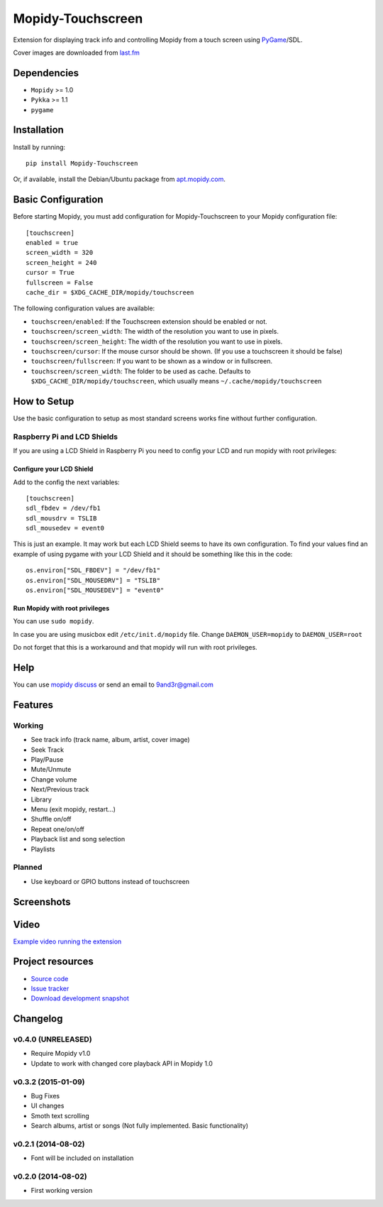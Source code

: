 ******************
Mopidy-Touchscreen
******************

.. image:: https://img.shields.io/pypi/v/Mopidy-Touchscreen.svg?style=flat
    :target: https://pypi.python.org/pypi/Mopidy-Touchscreen/
    :alt: Latest PyPI version

.. image:: https://img.shields.io/pypi/dm/Mopidy-Touchscreen.svg?style=flat
    :target: https://pypi.python.org/pypi/Mopidy-Touchscreen/
    :alt: Number of PyPI downloads

.. image:: https://img.shields.io/travis/9and3r/mopidy-touchscreen/master.svg?style=flat
    :target: https://travis-ci.org/9and3r/mopidy-touchscreen
    :alt: Travis CI build status

.. image:: https://img.shields.io/coveralls/9and3r/mopidy-touchscreen/master.svg?style=flat
   :target: https://coveralls.io/r/9and3r/mopidy-touchscreen?branch=master
   :alt: Test coverage

Extension for displaying track info and controlling Mopidy from a touch screen
using `PyGame <http://www.pygame.org/>`_/SDL.

Cover images are downloaded from `last.fm <http://www.last.fm/api>`_


Dependencies
============

- ``Mopidy`` >= 1.0
- ``Pykka`` >= 1.1
- ``pygame``


Installation
============

Install by running::

    pip install Mopidy-Touchscreen

Or, if available, install the Debian/Ubuntu package from `apt.mopidy.com
<http://apt.mopidy.com/>`_.


Basic Configuration
===================

Before starting Mopidy, you must add configuration for
Mopidy-Touchscreen to your Mopidy configuration file::

    [touchscreen]
    enabled = true
    screen_width = 320
    screen_height = 240
    cursor = True
    fullscreen = False
    cache_dir = $XDG_CACHE_DIR/mopidy/touchscreen

The following configuration values are available:

- ``touchscreen/enabled``: If the Touchscreen extension should be enabled or
  not.

- ``touchscreen/screen_width``: The width of the resolution you want to use in
  pixels.

- ``touchscreen/screen_height``: The width of the resolution you want to use in
  pixels.

- ``touchscreen/cursor``: If the mouse cursor should be shown. (If you use a
  touchscreen it should be false)

- ``touchscreen/fullscreen``: If you want to be shown as a window or in
  fullscreen.

- ``touchscreen/screen_width``: The folder to be used as cache. Defaults to
  ``$XDG_CACHE_DIR/mopidy/touchscreen``, which usually means
  ``~/.cache/mopidy/touchscreen``


How to Setup
============

Use the basic configuration to setup as most standard screens works fine without further configuration.

Raspberry Pi and LCD Shields
----------------------------

If you are using a LCD Shield in Raspberry Pi you need to config your LCD and run mopidy with root privileges:

Configure your LCD Shield
`````````````````````````

Add to the config the next variables::

    [touchscreen]
    sdl_fbdev = /dev/fb1
    sdl_mousdrv = TSLIB
    sdl_mousedev = event0

This is just an example. It may work but each LCD Shield seems to have its own configuration. 
To find your values find an example of using pygame with your LCD Shield and it should be something like this in the code::

    os.environ["SDL_FBDEV"] = "/dev/fb1"
    os.environ["SDL_MOUSEDRV"] = "TSLIB"
    os.environ["SDL_MOUSEDEV"] = "event0"

Run Mopidy with root privileges
```````````````````````````````

You can use ``sudo mopidy``.

In case you are using musicbox edit ``/etc/init.d/mopidy`` file. Change ``DAEMON_USER=mopidy`` to ``DAEMON_USER=root``

Do not forget that this is a workaround and that mopidy will run with root privileges.


Help
====

You can use `mopidy discuss <https://discuss.mopidy.com/>`_
or send an email to `9and3r@gmail.com <mailto:9and3r@gmail.com>`_


Features
========

Working
-------

* See track info (track name, album, artist, cover image)
* Seek Track
* Play/Pause
* Mute/Unmute
* Change volume
* Next/Previous track
* Library
* Menu (exit mopidy, restart...)
* Shuffle on/off
* Repeat one/on/off
* Playback list and song selection
* Playlists

Planned
-------

* Use keyboard or GPIO buttons instead of touchscreen


Screenshots
===========

.. image:: http://i60.tinypic.com/qqsait.jpg


Video
=====

`Example video running the extension <https://www.youtube.com/watch?v=KuYoIb8Q2LI>`_


Project resources
=================

- `Source code <https://github.com/9and3r/mopidy-touchscreen>`_
- `Issue tracker <https://github.com/9and3r/mopidy-touchscreen/issues>`_
- `Download development snapshot <https://github.com/9and3r/mopidy-touchscreen/archive/master.tar.gz#egg=Mopidy-Touchscreen-dev>`_


Changelog
=========

v0.4.0 (UNRELEASED)
-------------------

- Require Mopidy v1.0
- Update to work with changed core playback API in Mopidy 1.0

v0.3.2 (2015-01-09)
-------------------

- Bug Fixes
- UI changes
- Smoth text scrolling
- Search albums, artist or songs (Not fully implemented. Basic functionality)

v0.2.1 (2014-08-02)
-------------------

- Font will be included on installation

v0.2.0 (2014-08-02)
-------------------

- First working version
